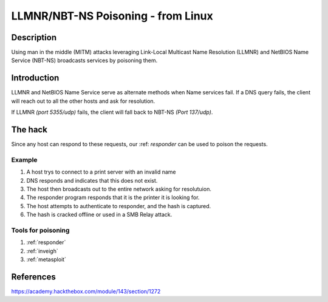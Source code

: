 LLMNR/NBT-NS Poisoning - from Linux
###################################

Description
************
Using man in the middle (MITM) attacks leveraging 
Link-Local Multicast Name Resolution (LLMNR) and NetBIOS Name Service (NBT-NS) broadcasts
services by poisoning them.

Introduction
*************

LLMNR and NetBIOS Name Service serve as alternate methods when Name services fail.  If a DNS query fails, the client will reach out to all the other hosts and ask for resolution.  

If LLMNR `(port 5355/udp)` fails, the client will fall back to NBT-NS `(Port 137/udp)`.  

The hack
*********
Since any host can respond to these requests, our :ref: `responder` can be used to poison the requests.

Example
========

1. A host trys to connect to a print server with an invalid name
2. DNS responds and indicates that this does not exist.
3. The host then broadcasts out to the entire network asking for resolutuion.
4. The responder program responds that it is the printer it is looking for.
5. The host attempts to authenticate to responder, and the hash is captured.
6.  The hash is cracked offline or used in a SMB Relay attack.

Tools for poisoning
====================

1. :ref:`responder`
2. :ref:`inveigh`
3. :ref:`metasploit`

References
***********
https://academy.hackthebox.com/module/143/section/1272
